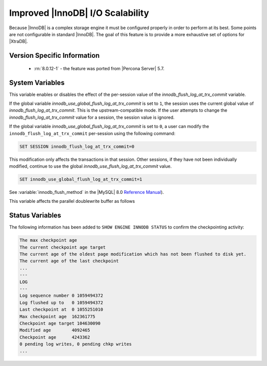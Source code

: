 .. _innodb_io_page:

===================================
 Improved |InnoDB| I/O Scalability
===================================

Because |InnoDB| is a complex storage engine it must be configured properly in
order to perform at its best. Some points are not configurable in standard
|InnoDB|. The goal of this feature is to provide a more exhaustive set of
options for |XtraDB|.

Version Specific Information
================================================================================

  * :rn:`8.0.12-1` - the feature was ported from |Percona Server| 5.7.

System Variables
================

.. variable:: innodb_use_global_flush_log_at_trx_commit

   :cli: Yes
   :conf: Yes
   :scope: Global
   :dyn: Yes
   :type: Boolean
   :default: True
   :range: True/False

This variable enables or disables the effect of the per-session value of
the `innodb_flush_log_at_trx_commit` variable.

If the global variable  `innodb_use_global_flush_log_at_trx_commit` is
set to ``1``, the session uses the current
global value of `innodb_flush_log_at_trx_commit`. This is the
upstream-compatible mode. If the user attempts to change the
`innodb_flush_log_at_trx_commit` value for a
session, the session value is ignored.

If the global variable `innodb_use_global_flush_log_at_trx_commit` is set to
``0``, a user can modify the
``innodb_flush_log_at_trx_commit`` per-session using the following command:

.. code-block:: MySQL

    SET SESSION innodb_flush_log_at_trx_commit=0

This modification only affects the transactions in that session. Other sessions,
if they have not been individually modified, continue to use the
global `innodb_use_flush_log_at_trx_commit` value.

.. code-block:: mysql

  SET innodb_use_global_flush_log_at_trx_commit=1

.. variable:: innodb_flush_method

   :cli: Yes
   :conf: Yes
   :scope: Global
   :Dyn: No
   :vartype: Enumeration
   :default: ``fdatasync``
   :allowed: ``fdatasync``, ``O_DSYNC``, ``O_DIRECT``, ``O_DIRECT_NO_FSYNC``

See :variable:`innodb_flush_method` in the |MySQL| 8.0 `Reference Manual
<https://dev.mysql.com/doc/refman/8.0/en/innodb-parameters.html#sysvar_innodb_flush_method>`_).

This variable affects the parallel doublewrite buffer as follows

.. list-table::
   :widths: 25 75
   :header-rows: 1

   * - Value
     - Usage
   * - fdatasync
     - Use ``fsync()`` to flush parallel doublewrite files.
   * - O_SYNC
     - Use ``O_SYNC`` to open and flush parallel doublewrite files; Do not use
       the ``fsync()`` system call to flush the parallel doublewrite file.
   * - O_DIRECT
     - Use O_DIRECT to open the data files and the ``fsync()`` system call to flush
       parallel doublewrite files.
   * - O_DIRECT_NO_FSYNC
     - Use ``O_DIRECT`` to open the data files but don't use ``fsync()`` system
       call to flush doublewrite files.

   :allowed: ``fdatasync``, ``O_DSYNC``, ``O_DIRECT``, ``O_DIRECT_NO_FSYNC``, ``ALL_O_DIRECT``


Status Variables
==============================================================================

The following information has been added to ``SHOW ENGINE INNODB STATUS`` to confirm the checkpointing activity:

.. code-block:: guess

   The max checkpoint age
   The current checkpoint age target
   The current age of the oldest page modification which has not been flushed to disk yet.
   The current age of the last checkpoint
   ...
   ---
   LOG
   ---
   Log sequence number 0 1059494372
   Log flushed up to   0 1059494372
   Last checkpoint at  0 1055251010
   Max checkpoint age  162361775
   Checkpoint age target 104630090
   Modified age        4092465
   Checkpoint age      4243362
   0 pending log writes, 0 pending chkp writes
   ...
